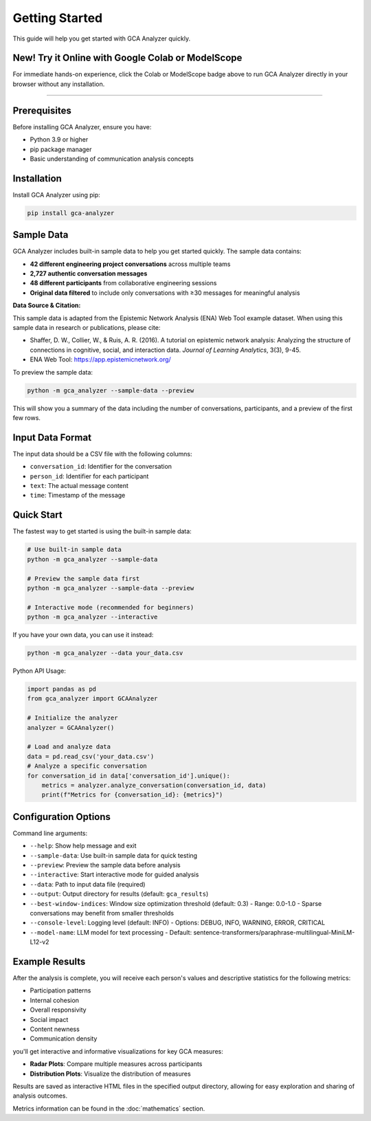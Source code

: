 Getting Started
===============

This guide will help you get started with GCA Analyzer quickly.

New! Try it Online with Google Colab or ModelScope
-----------------------------------------------------

.. image:: https://colab.research.google.com/assets/colab-badge.svg
   :target: https://colab.research.google.com/drive/11TC3wzCmP0r2axRUc1FuyWOBiZS1j-Qg?usp=sharing
   :alt: Open in Colab

.. image:: https://img.shields.io/badge/ModelScope-Run%20in%20Community-blue?logo=appveyor
   :target: https://modelscope.cn/notebook/share/ipynb/9d562da5/base_usage.ipynb.ipynb
   :alt: Open in ModelScope


For immediate hands-on experience, click the Colab or ModelScope badge above to run GCA Analyzer directly in your browser without any installation.

--------------

Prerequisites
--------------

Before installing GCA Analyzer, ensure you have:

* Python 3.9 or higher
* pip package manager
* Basic understanding of communication analysis concepts

Installation
------------

Install GCA Analyzer using pip:

.. code-block:: bash

   pip install gca-analyzer

Sample Data
-----------

GCA Analyzer includes built-in sample data to help you get started quickly. The sample data contains:

* **42 different engineering project conversations** across multiple teams
* **2,727 authentic conversation messages**
* **48 different participants** from collaborative engineering sessions
* **Original data filtered** to include only conversations with ≥30 messages for meaningful analysis

**Data Source & Citation:**

This sample data is adapted from the Epistemic Network Analysis (ENA) Web Tool example dataset. 
When using this sample data in research or publications, please cite:

* Shaffer, D. W., Collier, W., & Ruis, A. R. (2016). A tutorial on epistemic network analysis: Analyzing the structure of connections in cognitive, social, and interaction data. *Journal of Learning Analytics*, 3(3), 9-45.
* ENA Web Tool: https://app.epistemicnetwork.org/

To preview the sample data:

.. code-block:: bash

   python -m gca_analyzer --sample-data --preview

This will show you a summary of the data including the number of conversations, participants, and a preview of the first few rows.

Input Data Format
------------------

The input data should be a CSV file with the following columns:

- ``conversation_id``: Identifier for the conversation
- ``person_id``: Identifier for each participant
- ``text``: The actual message content
- ``time``: Timestamp of the message

Quick Start
------------

The fastest way to get started is using the built-in sample data:

.. code-block:: bash

   # Use built-in sample data
   python -m gca_analyzer --sample-data

   # Preview the sample data first
   python -m gca_analyzer --sample-data --preview

   # Interactive mode (recommended for beginners)
   python -m gca_analyzer --interactive

If you have your own data, you can use it instead:

.. code-block:: bash

   python -m gca_analyzer --data your_data.csv

Python API Usage:

.. code-block:: python

   import pandas as pd
   from gca_analyzer import GCAAnalyzer
   
   # Initialize the analyzer
   analyzer = GCAAnalyzer()
   
   # Load and analyze data
   data = pd.read_csv('your_data.csv')
   # Analyze a specific conversation
   for conversation_id in data['conversation_id'].unique():
       metrics = analyzer.analyze_conversation(conversation_id, data)
       print(f"Metrics for {conversation_id}: {metrics}")

Configuration Options
----------------------

Command line arguments:

- ``--help``: Show help message and exit
- ``--sample-data``: Use built-in sample data for quick testing
- ``--preview``: Preview the sample data before analysis
- ``--interactive``: Start interactive mode for guided analysis
- ``--data``: Path to input data file (required)
- ``--output``: Output directory for results (default: ``gca_results``)
- ``--best-window-indices``: Window size optimization threshold (default: 0.3)
  - Range: 0.0-1.0
  - Sparse conversations may benefit from smaller thresholds
- ``--console-level``: Logging level (default: INFO)
  - Options: DEBUG, INFO, WARNING, ERROR, CRITICAL
- ``--model-name``: LLM model for text processing
  - Default: sentence-transformers/paraphrase-multilingual-MiniLM-L12-v2

Example Results
----------------

After the analysis is complete, you will receive each person's values and descriptive statistics for the following metrics:

- Participation patterns
- Internal cohesion
- Overall responsivity
- Social impact
- Content newness
- Communication density

.. image:: _static/gca_results.jpg
   :alt: Example Results
   :align: center

you'll get interactive and informative visualizations for key GCA measures:

.. image:: _static/vizs.png
   :alt: GCA Analysis Results
   :align: center

- **Radar Plots**: Compare multiple measures across participants
- **Distribution Plots**: Visualize the distribution of measures

Results are saved as interactive HTML files in the specified output directory, allowing for easy exploration and sharing of analysis outcomes.

Metrics information can be found in the :doc:`mathematics` section.